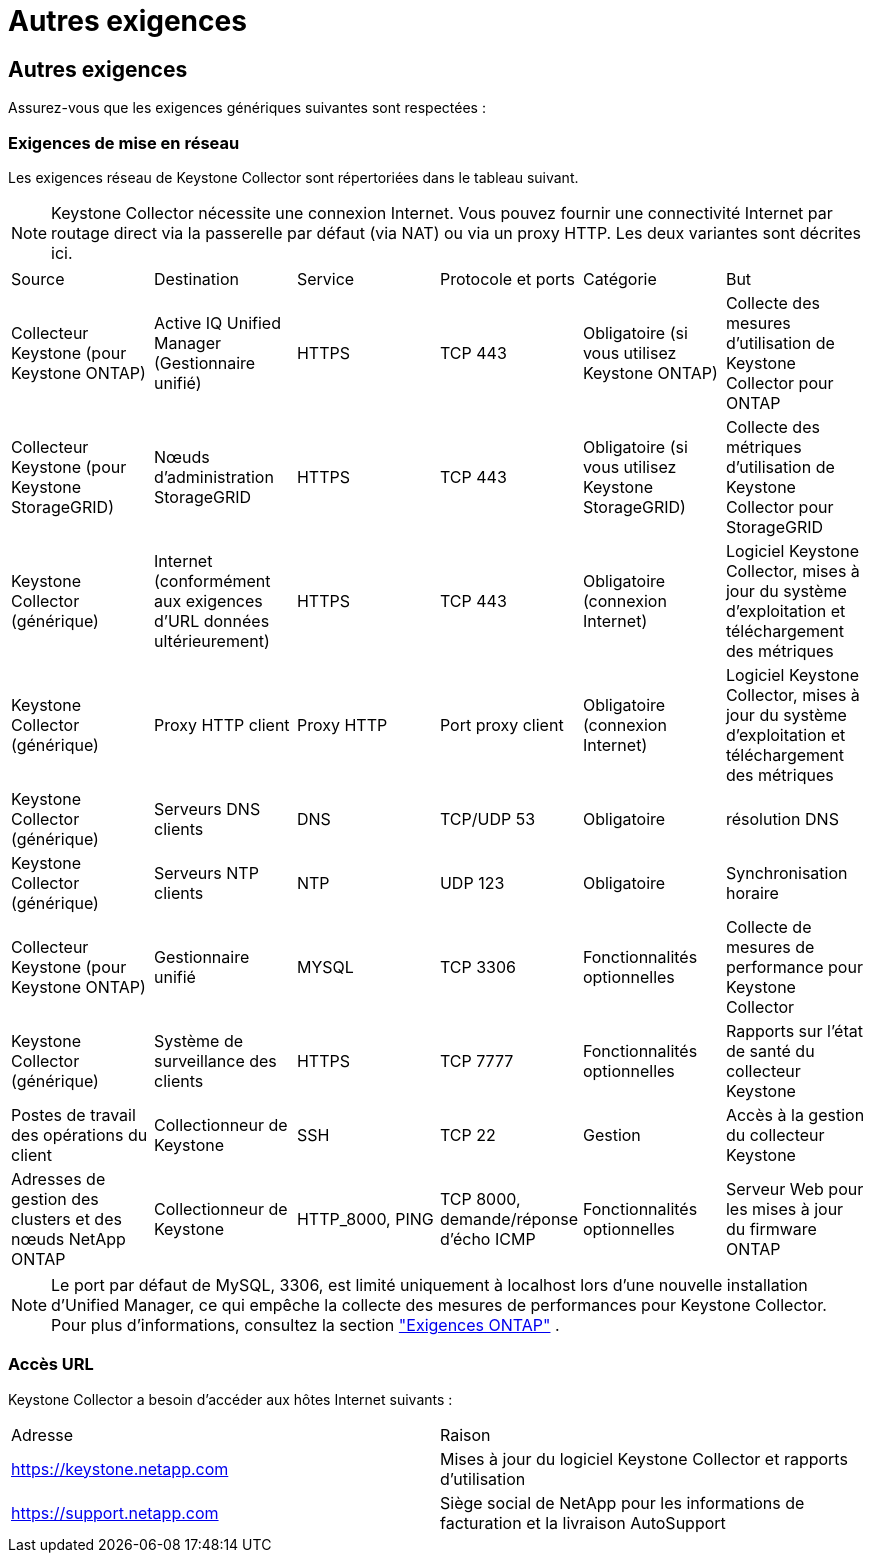 = Autres exigences
:allow-uri-read: 




== Autres exigences

Assurez-vous que les exigences génériques suivantes sont respectées :



=== Exigences de mise en réseau

Les exigences réseau de Keystone Collector sont répertoriées dans le tableau suivant.


NOTE: Keystone Collector nécessite une connexion Internet.  Vous pouvez fournir une connectivité Internet par routage direct via la passerelle par défaut (via NAT) ou via un proxy HTTP.  Les deux variantes sont décrites ici.

|===


| Source | Destination | Service | Protocole et ports | Catégorie | But 


 a| 
Collecteur Keystone (pour Keystone ONTAP)
 a| 
Active IQ Unified Manager (Gestionnaire unifié)
 a| 
HTTPS
 a| 
TCP 443
 a| 
Obligatoire (si vous utilisez Keystone ONTAP)
 a| 
Collecte des mesures d'utilisation de Keystone Collector pour ONTAP



 a| 
Collecteur Keystone (pour Keystone StorageGRID)
 a| 
Nœuds d'administration StorageGRID
 a| 
HTTPS
 a| 
TCP 443
 a| 
Obligatoire (si vous utilisez Keystone StorageGRID)
 a| 
Collecte des métriques d'utilisation de Keystone Collector pour StorageGRID



 a| 
Keystone Collector (générique)
 a| 
Internet (conformément aux exigences d'URL données ultérieurement)
 a| 
HTTPS
 a| 
TCP 443
 a| 
Obligatoire (connexion Internet)
 a| 
Logiciel Keystone Collector, mises à jour du système d'exploitation et téléchargement des métriques



 a| 
Keystone Collector (générique)
 a| 
Proxy HTTP client
 a| 
Proxy HTTP
 a| 
Port proxy client
 a| 
Obligatoire (connexion Internet)
 a| 
Logiciel Keystone Collector, mises à jour du système d'exploitation et téléchargement des métriques



 a| 
Keystone Collector (générique)
 a| 
Serveurs DNS clients
 a| 
DNS
 a| 
TCP/UDP 53
 a| 
Obligatoire
 a| 
résolution DNS



 a| 
Keystone Collector (générique)
 a| 
Serveurs NTP clients
 a| 
NTP
 a| 
UDP 123
 a| 
Obligatoire
 a| 
Synchronisation horaire



 a| 
Collecteur Keystone (pour Keystone ONTAP)
 a| 
Gestionnaire unifié
 a| 
MYSQL
 a| 
TCP 3306
 a| 
Fonctionnalités optionnelles
 a| 
Collecte de mesures de performance pour Keystone Collector



 a| 
Keystone Collector (générique)
 a| 
Système de surveillance des clients
 a| 
HTTPS
 a| 
TCP 7777
 a| 
Fonctionnalités optionnelles
 a| 
Rapports sur l'état de santé du collecteur Keystone



 a| 
Postes de travail des opérations du client
 a| 
Collectionneur de Keystone
 a| 
SSH
 a| 
TCP 22
 a| 
Gestion
 a| 
Accès à la gestion du collecteur Keystone



 a| 
Adresses de gestion des clusters et des nœuds NetApp ONTAP
 a| 
Collectionneur de Keystone
 a| 
HTTP_8000, PING
 a| 
TCP 8000, demande/réponse d'écho ICMP
 a| 
Fonctionnalités optionnelles
 a| 
Serveur Web pour les mises à jour du firmware ONTAP

|===

NOTE: Le port par défaut de MySQL, 3306, est limité uniquement à localhost lors d'une nouvelle installation d'Unified Manager, ce qui empêche la collecte des mesures de performances pour Keystone Collector. Pour plus d'informations, consultez la section link:addl-req.html["Exigences ONTAP"] .



=== Accès URL

Keystone Collector a besoin d'accéder aux hôtes Internet suivants :

|===


| Adresse | Raison 


 a| 
https://keystone.netapp.com[]
 a| 
Mises à jour du logiciel Keystone Collector et rapports d'utilisation



 a| 
https://support.netapp.com[]
 a| 
Siège social de NetApp pour les informations de facturation et la livraison AutoSupport

|===